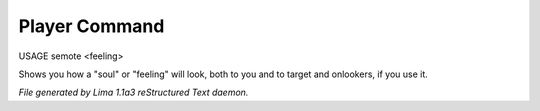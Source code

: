 Player Command
==============

USAGE semote <feeling>

Shows you how a "soul" or "feeling" will look, both to you and to target
and onlookers, if you use it.



*File generated by Lima 1.1a3 reStructured Text daemon.*
